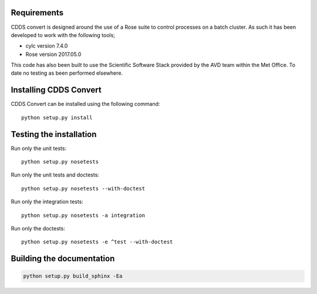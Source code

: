 .. (C) British Crown Copyright 2017-2018, Met Office.
.. Please see LICENSE.rst for license details.

Requirements
============

CDDS convert is designed around the use of a Rose suite to control processes
on a batch cluster. As such it has been developed to work with the following
tools;

* cylc version 7.4.0
* Rose version 2017.05.0

This code has also been built to use the Scientific Software Stack provided
by the AVD team within the Met Office. To date no testing as been performed
elsewhere.

Installing CDDS Convert
========================

CDDS Convert can be installed using the following command::

  python setup.py install 

Testing the installation
========================

Run only the unit tests::
   
  python setup.py nosetests

Run only the unit tests and doctests::

  python setup.py nosetests --with-doctest

Run only the integration tests::

  python setup.py nosetests -a integration

Run only the doctests::
 
  python setup.py nosetests -e ^test --with-doctest

Building the documentation
==========================

.. code:: python

   python setup.py build_sphinx -Ea
